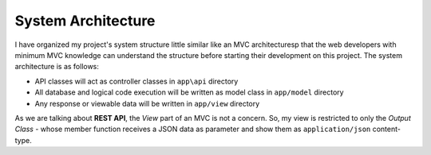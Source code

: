 ###################
System Architecture
###################

I have organized my project's system structure little similar like an MVC architecturesp that the web developers with minimum MVC knowledge can understand the structure before 
starting their development on this project. The system architecture is as follows:

-   API classes will act as controller classes in ``app\api`` directory
-   All database and logical code execution will be written as model class in ``app/model`` directory
-   Any response or viewable data will be written in ``app/view`` directory

As we are talking about **REST API**, the *View* part of an MVC is not a concern. So, my view is restricted to only the 
*Output Class* - whose member function receives a JSON data as parameter and show them as ``application/json`` content-type.

.. |Application Flow| image:: https://sabbirrupom.com/resources/git/rest-template-architecture.jpg